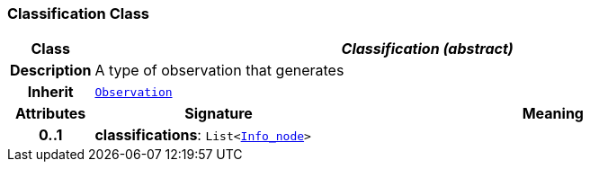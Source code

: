 === Classification Class

[cols="^1,3,5"]
|===
h|*Class*
2+^h|*__Classification (abstract)__*

h|*Description*
2+a|A type of observation that generates

h|*Inherit*
2+|`<<_observation_class,Observation>>`

h|*Attributes*
^h|*Signature*
^h|*Meaning*

h|*0..1*
|*classifications*: `List<link:/releases/S2-RM-BASE/{base_release}/docs/patterns.html#_info_node_class[Info_node^]>`
a|
|===
